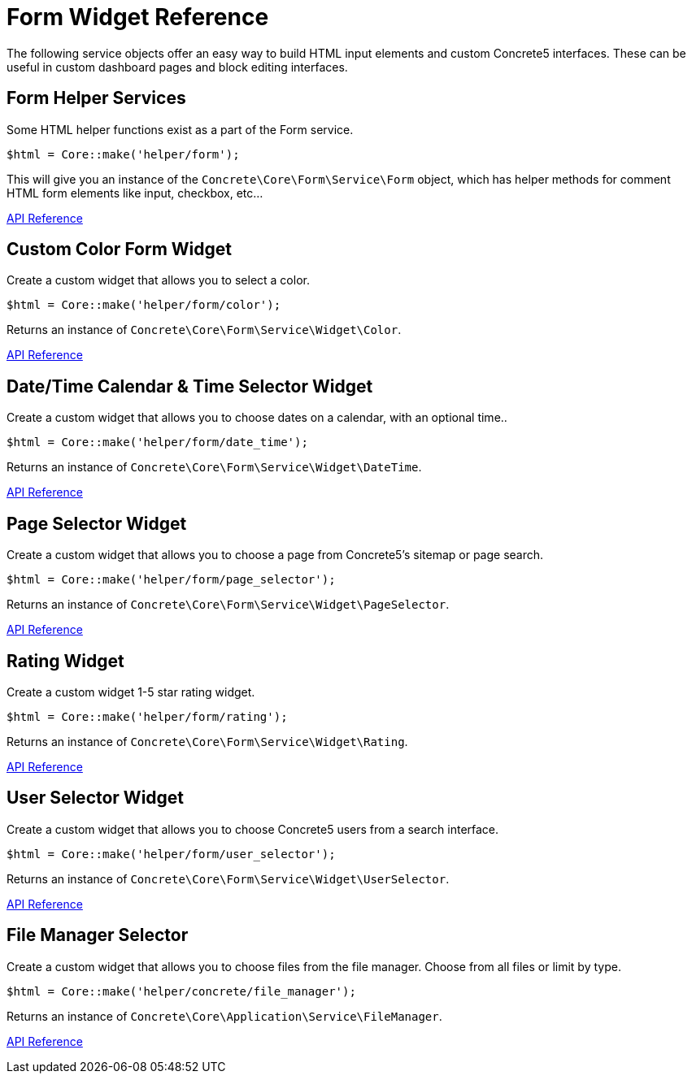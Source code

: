 [[appendix_form-widget]]
= Form Widget Reference

The following service objects offer an easy way to build HTML input elements and custom Concrete5 interfaces.
These can be useful in custom dashboard pages and block editing interfaces.

== Form Helper Services

Some HTML helper functions exist as a part of the Form service.

[source,php]
----
$html = Core::make('helper/form');
----

This will give you an instance of the `Concrete\Core\Form\Service\Form` object, which has helper methods for comment HTML form elements like input, checkbox, etc...

http://concrete5.org/api/class-Concrete.Core.Form.Service.Form.html[API Reference]

== Custom Color Form Widget

Create a custom widget that allows you to select a color.

[source,php]
----
$html = Core::make('helper/form/color');
----

Returns an instance of `Concrete\Core\Form\Service\Widget\Color`.

http://concrete5.org/api/class-Concrete.Core.Form.Service.Widget.Color.html[API Reference]

== Date/Time Calendar & Time Selector Widget

Create a custom widget that allows you to choose dates on a calendar, with an optional time..

[source,php]
----
$html = Core::make('helper/form/date_time');
----

Returns an instance of `Concrete\Core\Form\Service\Widget\DateTime`.

http://concrete5.org/api/class-Concrete.Core.Form.Service.Widget.DateTime.html[API Reference]

== Page Selector Widget

Create a custom widget that allows you to choose a page from Concrete5's sitemap or page search.

[source,php]
----
$html = Core::make('helper/form/page_selector');
----

Returns an instance of `Concrete\Core\Form\Service\Widget\PageSelector`.

http://concrete5.org/api/class-Concrete.Core.Form.Service.Widget.PageSelector.html[API Reference]

== Rating Widget

Create a custom widget 1-5 star rating widget.

[source,php]
----
$html = Core::make('helper/form/rating');
----

Returns an instance of `Concrete\Core\Form\Service\Widget\Rating`.

http://concrete5.org/api/class-Concrete.Core.Form.Service.Widget.Rating.html[API Reference]

== User Selector Widget

Create a custom widget that allows you to choose Concrete5 users from a search interface.

[source,php]
----
$html = Core::make('helper/form/user_selector');
----

Returns an instance of `Concrete\Core\Form\Service\Widget\UserSelector`.

http://concrete5.org/api/class-Concrete.Core.Form.Service.Widget.UserSelector.html[API Reference]

== File Manager Selector

Create a custom widget that allows you to choose files from the file manager.
Choose from all files or limit by type.

[source,php]
----
$html = Core::make('helper/concrete/file_manager');
----

Returns an instance of `Concrete\Core\Application\Service\FileManager`.

http://concrete5.org/api/class-Concrete.Core.Application.Service.FileManager.html[API Reference]
